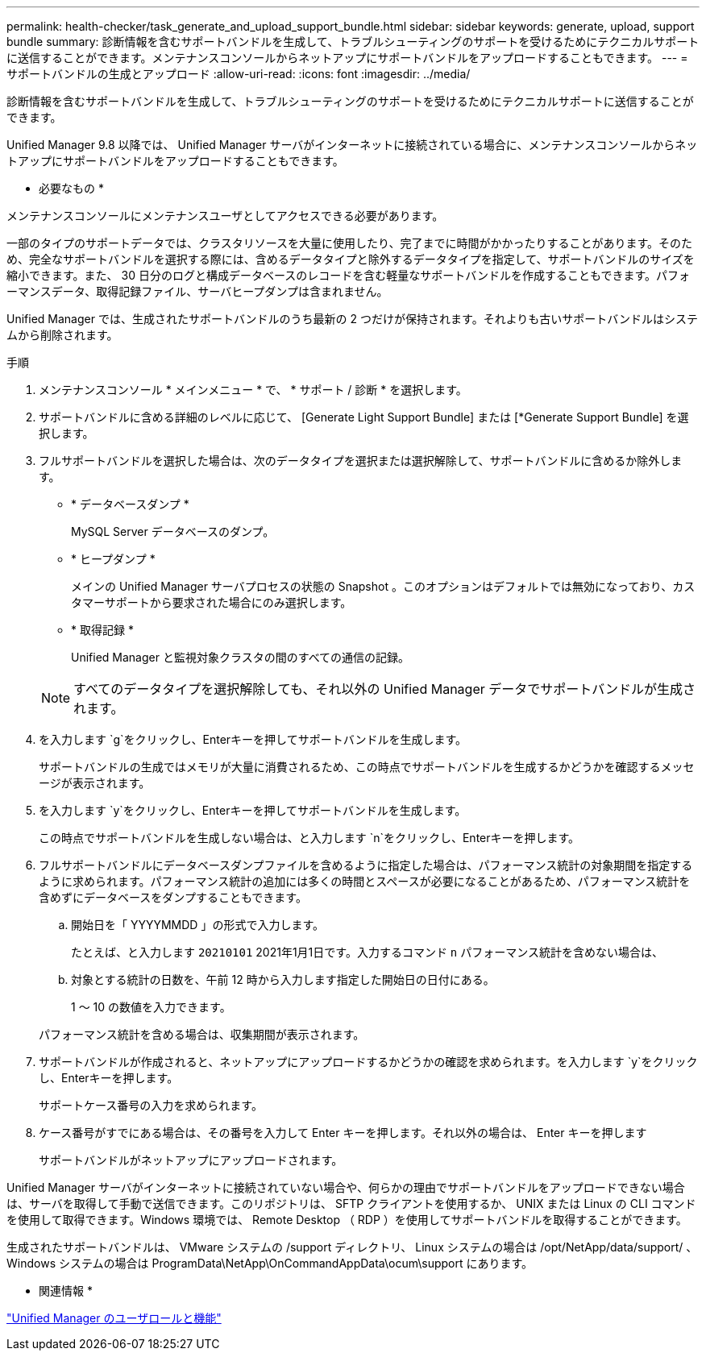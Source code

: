---
permalink: health-checker/task_generate_and_upload_support_bundle.html 
sidebar: sidebar 
keywords: generate, upload, support bundle 
summary: 診断情報を含むサポートバンドルを生成して、トラブルシューティングのサポートを受けるためにテクニカルサポートに送信することができます。メンテナンスコンソールからネットアップにサポートバンドルをアップロードすることもできます。 
---
= サポートバンドルの生成とアップロード
:allow-uri-read: 
:icons: font
:imagesdir: ../media/


[role="lead"]
診断情報を含むサポートバンドルを生成して、トラブルシューティングのサポートを受けるためにテクニカルサポートに送信することができます。

Unified Manager 9.8 以降では、 Unified Manager サーバがインターネットに接続されている場合に、メンテナンスコンソールからネットアップにサポートバンドルをアップロードすることもできます。

* 必要なもの *

メンテナンスコンソールにメンテナンスユーザとしてアクセスできる必要があります。

一部のタイプのサポートデータでは、クラスタリソースを大量に使用したり、完了までに時間がかかったりすることがあります。そのため、完全なサポートバンドルを選択する際には、含めるデータタイプと除外するデータタイプを指定して、サポートバンドルのサイズを縮小できます。また、 30 日分のログと構成データベースのレコードを含む軽量なサポートバンドルを作成することもできます。パフォーマンスデータ、取得記録ファイル、サーバヒープダンプは含まれません。

Unified Manager では、生成されたサポートバンドルのうち最新の 2 つだけが保持されます。それよりも古いサポートバンドルはシステムから削除されます。

.手順
. メンテナンスコンソール * メインメニュー * で、 * サポート / 診断 * を選択します。
. サポートバンドルに含める詳細のレベルに応じて、 [Generate Light Support Bundle] または [*Generate Support Bundle] を選択します。
. フルサポートバンドルを選択した場合は、次のデータタイプを選択または選択解除して、サポートバンドルに含めるか除外します。
+
** * データベースダンプ *
+
MySQL Server データベースのダンプ。

** * ヒープダンプ *
+
メインの Unified Manager サーバプロセスの状態の Snapshot 。このオプションはデフォルトでは無効になっており、カスタマーサポートから要求された場合にのみ選択します。

** * 取得記録 *
+
Unified Manager と監視対象クラスタの間のすべての通信の記録。



+
[NOTE]
====
すべてのデータタイプを選択解除しても、それ以外の Unified Manager データでサポートバンドルが生成されます。

====
. を入力します `g`をクリックし、Enterキーを押してサポートバンドルを生成します。
+
サポートバンドルの生成ではメモリが大量に消費されるため、この時点でサポートバンドルを生成するかどうかを確認するメッセージが表示されます。

. を入力します `y`をクリックし、Enterキーを押してサポートバンドルを生成します。
+
この時点でサポートバンドルを生成しない場合は、と入力します `n`をクリックし、Enterキーを押します。

. フルサポートバンドルにデータベースダンプファイルを含めるように指定した場合は、パフォーマンス統計の対象期間を指定するように求められます。パフォーマンス統計の追加には多くの時間とスペースが必要になることがあるため、パフォーマンス統計を含めずにデータベースをダンプすることもできます。
+
.. 開始日を「 YYYYMMDD 」の形式で入力します。
+
たとえば、と入力します `20210101` 2021年1月1日です。入力するコマンド `n` パフォーマンス統計を含めない場合は、

.. 対象とする統計の日数を、午前 12 時から入力します指定した開始日の日付にある。
+
1 ～ 10 の数値を入力できます。



+
パフォーマンス統計を含める場合は、収集期間が表示されます。

. サポートバンドルが作成されると、ネットアップにアップロードするかどうかの確認を求められます。を入力します `y`をクリックし、Enterキーを押します。
+
サポートケース番号の入力を求められます。

. ケース番号がすでにある場合は、その番号を入力して Enter キーを押します。それ以外の場合は、 Enter キーを押します
+
サポートバンドルがネットアップにアップロードされます。



Unified Manager サーバがインターネットに接続されていない場合や、何らかの理由でサポートバンドルをアップロードできない場合は、サーバを取得して手動で送信できます。このリポジトリは、 SFTP クライアントを使用するか、 UNIX または Linux の CLI コマンドを使用して取得できます。Windows 環境では、 Remote Desktop （ RDP ）を使用してサポートバンドルを取得することができます。

生成されたサポートバンドルは、 VMware システムの /support ディレクトリ、 Linux システムの場合は /opt/NetApp/data/support/ 、 Windows システムの場合は ProgramData\NetApp\OnCommandAppData\ocum\support にあります。

* 関連情報 *

link:../config/reference_unified_manager_roles_and_capabilities.html["Unified Manager のユーザロールと機能"]
